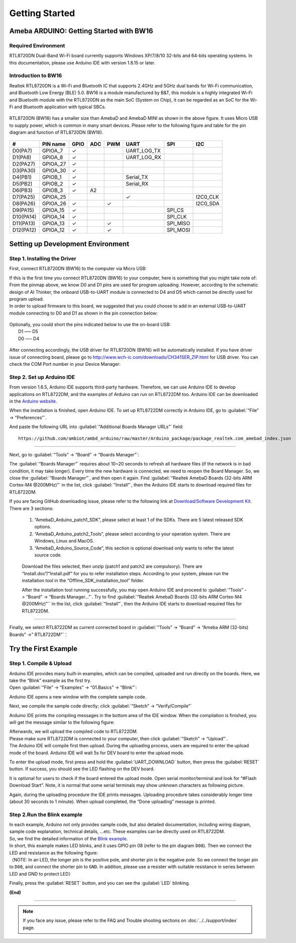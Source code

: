 ###############
Getting Started
###############

*******************************************
Ameba ARDUINO: Getting Started with BW16
*******************************************

Required Environment
====================

RTL8720DN Dual-Band Wi-Fi board currently supports Windows XP/7/8/10 32-bits and 64-bits 
operating systems. In this documentation, please use Arduino IDE with version 1.8.15 or later.

Introduction to BW16
===========================================

Realtek RTL8720DN is a Wi-Fi and Bluetooth IC that supports 2.4GHz and 5GHz dual bands for 
Wi-Fi communication, and Bluetooth Low Energy (BLE) 5.0. BW16 is a module manufactured by B&T, 
this module is a highly integrated Wi-Fi and Bluetooth module with the RTL8720DN as the main SoC 
(System on Chip), it can be regarded as an SoC for the Wi-Fi and Bluetooth application with typical SBCs.

   |bw16-get-start-1|

RTL8720DN (BW16) has a smaller size than AmebaD and AmebaD MINI as shown in the above figure. 
It uses Micro USB to supply power, which is common in many smart devices.
Please refer to the following figure and table for the pin diagram and function of RTL8720DN (BW16).

   |bw16-get-start-2|

=========  ========  ====  ==== ===== ============== ========= ========
\#         PIN name  GPIO  ADC  PWM   UART           SPI       I2C
=========  ========  ====  ==== ===== ============== ========= ========
D0(PA7)    GPIOA_7   ✓                UART_LOG_TX              
D1(PA8)    GPIOA_8   ✓                UART_LOG_RX              
D2(PA27)   GPIOA_27   ✓                                     
D3(PA30)   GPIOA_30  ✓                                            
D4(PB1)    GPIOB_1   ✓                Serial_TX                            
D5(PB2)    GPIOB_2   ✓                Serial_RX                   
D6(PB3)    GPIOB_3   ✓     A2                                       
D7(PA25)   GPIOA_25                   ✓                        I2C0_CLK
D8(PA26)   GPIOA_26  ✓          ✓                              I2C0_SDA
D9(PA15)   GPIOA_15  ✓                               SPI_CS
D10(PA14)  GPIOA_14  ✓                               SPI_CLK    
D11(PA13)  GPIOA_13  ✓          ✓                    SPI_MISO  
D12(PA12)  GPIOA_12  ✓          ✓                    SPI_MOSI  
=========  ========  ====  ==== ===== ============== ========= ========

**********************************
Setting up Development Environment
**********************************

Step 1. Installing the Driver
=============================

First, connect RTL8720DN (BW16) to the computer via Micro USB:
   |bw16-get-start-3|

| If this is the first time you connect RTL8720DN (BW16) to your computer, 
  here is something that you might take note of: 

| From the pinmap above, we know D0 and D1 pins are used for program uploading. 
  However, according to the schematic design of AI Thinker, the onboard USB-to-UART 
  module is connected to D4 and D5 which cannot be directly used for program upload.
| In order to upload firmware to this board, we suggested that you could choose to 
  add in an external USB-to-UART module connecting to D0 and D1 as shown in the 
  pin connection below:

   |bw16-get-start-4|

| Optionally, you could short the pins indicated below to use the on-board USB:
|   D1 ––– D5
|   D0 ––– D4

   |bw16-get-start-5|

| After connecting accordingly, the USB driver for RTL8720DN (BW16) will be 
  automatically installed. If you have driver issue of connecting board, please 
  go to http://www.wch-ic.com/downloads/CH341SER_ZIP.html for USB driver. 
  You can check the COM Port number in your Device Manager:
   
   |bw16-get-start-6|

Step 2. Set up Arduino IDE
==========================

From version 1.6.5, Arduino IDE supports third-party hardware.
Therefore, we can use Arduino IDE to develop applications on RTL8722DM,
and the examples of Arduino can run on RTL8722DM too. Arduino IDE can be
downloaded in the `Arduino website <https://www.arduino.cc/en/Main/Software>`_.

When the installation is finished, open Arduino IDE. To set up RTL8722DM
correctly in Arduino IDE, go to :guilabel:`“File” -> “Preferences”`.

|bw16-get-start-6|

And paste the following URL into :guilabel:`“Additional Boards Manager URLs”` field::
      
   https://github.com/ambiot/ambd_arduino/raw/master/Arduino_package/package_realtek.com_amebad_index.json

----

Next, go to :guilabel:`“Tools” -> “Board” -> “Boards Manager”`:

|bw16-get-start-7|

The :guilabel:`“Boards Manager”` requires about 10~20 seconds to refresh all
hardware files (if the network is in bad condition, it may take longer).
Every time the new hardware is connected, we need to reopen the Board
Manager. So, we close the :guilabel:`“Boards Manager”`, and then open it again. Find
:guilabel:`“Realtek AmebaD Boards (32-bits ARM Cortex-M4 @200MHz)”` in the list,
click :guilabel:`“Install”`, then the Arduino IDE starts to download required files
for RTL8722DM.

|bw16-get-start-8|

| If you are facing GitHub downloading issue, please refer to the
  following link at `Download/Software Development Kit`_. There are 3
  sections:

      1. “AmebaD_Arduino_patch1_SDK”, please select at least 1 of the SDKs. There are 5 latest released SDK options.
      2. “AmebaD_Arduino_patch2_Tools”, please select according to your operation system. There are Windows, Linux and MacOS. 
      3. “AmebaD_Arduino_Source_Code”, this section is optional download only wants to refer the latest source code.

.. _Download/Software Development Kit: https://www.amebaiot.com.cn/en/ameba-arduino-summary/

   Download the files selected, then unzip (patch1 and patch2 are compulsory). 
   There are “Install.doc”/“Install.pdf” for you to refer installation steps. 
   According to your system, please run the installation tool in the 
   “Offline_SDK_installation_tool” folder.

   After the installation tool running successfully, you may open Arduino
   IDE and proceed to :guilabel:`“Tools” -> “Board“ -> “Boards Manager…”`. Try to find
   :guilabel:`“Realtek AmebaD Boards (32-bits ARM Cortex-M4 @200MHz)”`` in the list,
   click :guilabel:`“Install”`, then the Arduino IDE starts to download required files
   for RTL8722DM.

----

Finally, we select RTL8722DM as current connected board in 
:guilabel:`“Tools” -> “Board” -> “Ameba ARM (32-bits) Boards” ->” RTL8722DM”`：

|bw16-get-start-9|


*********************
Try the First Example
*********************

Step 1. Compile & Upload
========================

| Arduino IDE provides many built-in examples, which can be compiled,
  uploaded and run directly on the boards. Here, we take the “Blink”
  example as the first try.
| Open :guilabel:`“File” -> “Examples” -> “01.Basics” -> “Blink”`:

|bw16-get-start-10|

Arduino IDE opens a new window with the complete sample code.

|bw16-get-start-11|

Next, we compile the sample code directly; click 
:guilabel:`“Sketch” -> “Verify/Compile”`

|bw16-get-start-12|

Arduino IDE prints the compiling messages in the bottom area of the IDE
window. When the compilation is finished, you will get the message
similar to the following figure:

|bw16-get-start-13|

| Afterwards, we will upload the compiled code to RTL8722DM.
| Please make sure RTL8722DM is connected to your computer, then
  click :guilabel:`“Sketch” -> “Upload”`.

| The Arduino IDE will compile first then upload. During the uploading
  process, users are required to enter the upload mode of the board.
  Arduino IDE will wait 5s for DEV board to enter the upload mode.

|bw16-get-start-14|

To enter the upload mode, first press and hold the :guilabel:`UART_DOWNLOAD` button,
then press the :guilabel:`RESET` button. If success, you should see the LED flashing
on the DEV board.

|bw16-get-start-15|

It is optional for users to check if the board entered the upload mode. 
Open serial monitor/terminal and look for “#Flash Download Start”. 
Note, it is normal that some serial terminals may show unknown characters as following picture.

|bw16-get-start-16|

Again, during the uploading procedure the IDE prints messages. Uploading
procedure takes considerably longer time (about 30 seconds to 1 minute).
When upload completed, the “Done uploading” message is printed.

|bw16-get-start-18|

Step 2.Run the Blink example
============================

| In each example, Arduino not only provides sample code, but also
  detailed documentation, including wiring diagram, sample code
  explanation, technical details, …etc. These examples can be directly
  used on RTL8722DM.
| So, we find the detailed information of the 
  `Blink example <https://www.arduino.cc/en/Tutorial/Blink>`__.


| In short, this example makes LED blinks, and it uses GPIO pin 08
  (refer to the pin diagram ``D08``). Then we connect the LED and resistance
  as the following figure:
| （NOTE: In an LED, the longer pin is the positive pole, and shorter
  pin is the negative pole. So we connect the longer pin to ``D08``, and
  connect the shorter pin to ``GND``. In addition, please use a resister
  with suitable resistance in series between LED and GND to protect LED）

|bw16-get-start-17|

| Finally, press the :guilabel:`RESET` button, and you can see the :guilabel:`LED` blinking.

**(End)**

-----------------------------------------------------------------------------------

.. note:: 
   If you face any issue, please refer to the FAQ and Trouble shooting sections on :doc:`../../support/index` page.  

.. |bw16-get-start-1| image:: ../media/getting_started/image1.png
   :width: 516
   :height: 438
   :scale: 80 %
.. |bw16-get-start-2| image:: ../media/getting_started/image2.png
   :width: 2363
   :height: 1103
   :scale: 25 %
.. |bw16-get-start-3| image:: ../media/getting_started/image3.png
   :width: 414
   :height: 690
   :scale: 50 %
.. |bw16-get-start-4| image:: ../media/getting_started/image4.png
   :width: 820
   :height: 584
   :scale: 50 %
.. |bw16-get-start-5| image:: ../media/getting_started/image5.png
   :width: 795
   :height: 579
   :scale: 50 %
.. |bw16-get-start-6| image:: ../media/getting_started/image6.png
   :width: 307
   :height: 484
   :scale: 100 %

.. |bw16-get-start-7| image:: ../media/getting_started/image7.png
   :width: 690
   :height: 834
   :scale: 100 %

.. |bw16-get-start-8| image:: ../media/getting_started/image8.png
   :width: 800
   :height: 450
   :scale: 100 %

.. |bw16-get-start-9| image:: ../media/getting_started/image9.png
   :width: 697
   :height: 767
   :scale: 100 %

.. |bw16-get-start-10| image:: ../media/getting_started/image10.png
   :width: 570
   :height: 692
   :scale: 100 %

.. |bw16-get-start-11| image:: ../media/getting_started/image11.png
   :width: 500
   :height: 600
   :scale: 100 %

.. |bw16-get-start-12| image:: ../media/getting_started/image12.png
   :width: 500
   :height: 600
   :scale: 100 %

.. |bw16-get-start-13| image:: ../media/getting_started/image13.png
   :width: 500
   :height: 600
   :scale: 100 %

.. |bw16-get-start-14| image:: ../media/getting_started/image14.png
   :width: 628
   :height: 175
   :scale: 100 %

.. |bw16-get-start-15| image:: ../media/getting_started/image15.png
   :width: 732
   :height: 752
   :scale: 50 %

.. |bw16-get-start-16| image:: ../media/getting_started/image18.png
   :width: 930
   :height: 603
   :scale: 80 %

.. |bw16-get-start-17| image:: ../media/getting_started/image17.png
   :width: 1123
   :height: 1048
   :scale: 50 %

.. |bw16-get-start-18| image:: ../media/getting_started/image16.png
   :width: 588
   :height: 289
   :scale: 100 %
